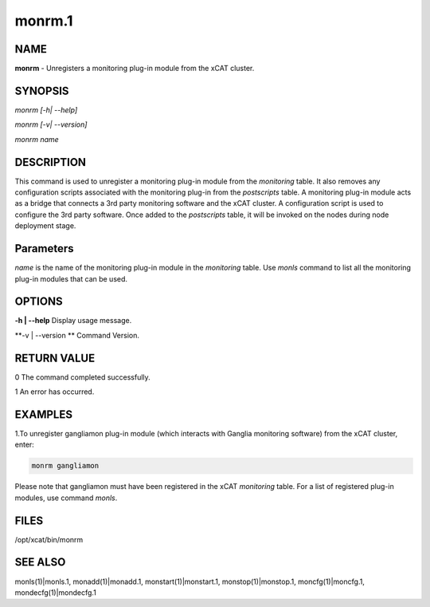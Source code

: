 
#######
monrm.1
#######

.. highlight:: perl


****
NAME
****


\ **monrm**\  -  Unregisters a monitoring plug-in module from the xCAT cluster.


********
SYNOPSIS
********


\ *monrm [-h| --help]*\ 

\ *monrm [-v| --version]*\ 

\ *monrm name*\ 


***********
DESCRIPTION
***********


This command is used to unregister a monitoring plug-in module from the \ *monitoring*\  table. It also removes any configuration scripts associated with the monitoring plug-in from the \ *postscripts*\  table.  A monitoring plug-in module acts as a bridge that connects a 3rd party monitoring software and the xCAT cluster. A configuration script is used to configure the 3rd party software. Once added to the \ *postscripts*\  table, it will be invoked on the nodes during node deployment stage.


**********
Parameters
**********


\ *name*\  is the name of the monitoring plug-in module in the \ *monitoring*\  table.  Use \ *monls*\  command to list all the monitoring plug-in modules that can be used.


*******
OPTIONS
*******


\ **-h | --help**\           Display usage message.

\ **-v | --version **\       Command Version.


************
RETURN VALUE
************


0 The command completed successfully.

1 An error has occurred.


********
EXAMPLES
********


1.To unregister gangliamon plug-in module (which interacts with Ganglia monitoring software) from the xCAT cluster, enter:


.. code-block:: perl

   monrm gangliamon


Please note that gangliamon must have been registered in the xCAT \ *monitoring*\  table. For a list of registered plug-in modules, use command \ *monls*\ .


*****
FILES
*****


/opt/xcat/bin/monrm


********
SEE ALSO
********


monls(1)|monls.1, monadd(1)|monadd.1, monstart(1)|monstart.1, monstop(1)|monstop.1, moncfg(1)|moncfg.1, mondecfg(1)|mondecfg.1

